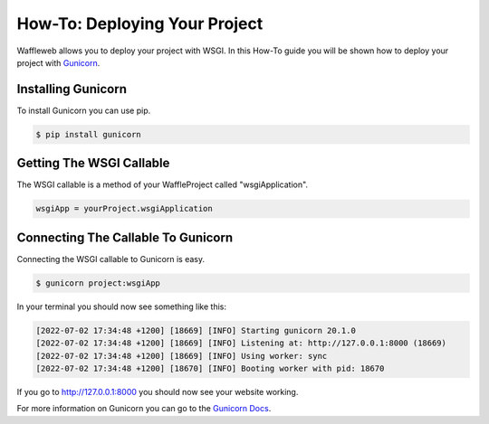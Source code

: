 ==============================
How-To: Deploying Your Project
==============================

Waffleweb allows you to deploy your project with WSGI. In this How-To guide you will be shown how to deploy your project with `Gunicorn <https://gunicorn.org/>`_.

Installing Gunicorn
-------------------

To install Gunicorn you can use pip.

.. code-block:: bash

	$ pip install gunicorn
	
Getting The WSGI Callable
-------------------------

The WSGI callable is a method of your WaffleProject called "wsgiApplication".

.. code-block:: python

	wsgiApp = yourProject.wsgiApplication
	
Connecting The Callable To Gunicorn
-----------------------------------

Connecting the WSGI callable to Gunicorn is easy.

.. code-block:: bash

	$ gunicorn project:wsgiApp
	
In your terminal you should now see something like this:

.. code-block::

	[2022-07-02 17:34:48 +1200] [18669] [INFO] Starting gunicorn 20.1.0
	[2022-07-02 17:34:48 +1200] [18669] [INFO] Listening at: http://127.0.0.1:8000 (18669)
	[2022-07-02 17:34:48 +1200] [18669] [INFO] Using worker: sync
	[2022-07-02 17:34:48 +1200] [18670] [INFO] Booting worker with pid: 18670

If you go to http://127.0.0.1:8000 you should now see your website working.

For more information on Gunicorn you can go to the `Gunicorn Docs <https://docs.gunicorn.org/en/stable/index.html>`_.